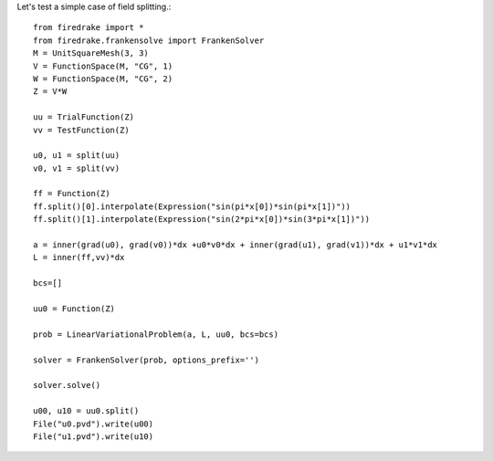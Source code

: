 Let's test a simple case of field splitting.::

  from firedrake import *
  from firedrake.frankensolve import FrankenSolver
  M = UnitSquareMesh(3, 3)
  V = FunctionSpace(M, "CG", 1)
  W = FunctionSpace(M, "CG", 2)
  Z = V*W

  uu = TrialFunction(Z)
  vv = TestFunction(Z)
  
  u0, u1 = split(uu)
  v0, v1 = split(vv)

  ff = Function(Z)
  ff.split()[0].interpolate(Expression("sin(pi*x[0])*sin(pi*x[1])"))
  ff.split()[1].interpolate(Expression("sin(2*pi*x[0])*sin(3*pi*x[1])"))
  
  a = inner(grad(u0), grad(v0))*dx +u0*v0*dx + inner(grad(u1), grad(v1))*dx + u1*v1*dx
  L = inner(ff,vv)*dx
 
  bcs=[]

  uu0 = Function(Z)

  prob = LinearVariationalProblem(a, L, uu0, bcs=bcs)
  
  solver = FrankenSolver(prob, options_prefix='')

  solver.solve()

  u00, u10 = uu0.split()
  File("u0.pvd").write(u00)
  File("u1.pvd").write(u10)
  

